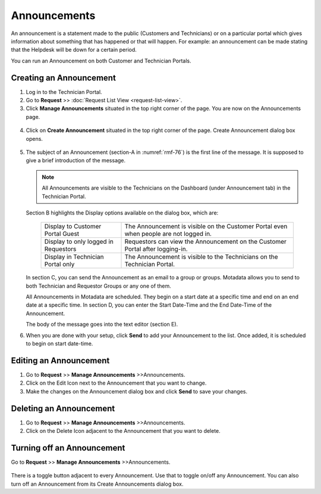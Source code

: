 *************
Announcements
*************

An announcement is a statement made to the public (Customers and
Technicians) or on a particular portal which gives information about
something that has happened or that will happen. For example: an
announcement can be made stating that the Helpdesk will be down for a
certain period.

You can run an Announcement on both Customer and Technician Portals.

.. _rmf-73:

.. figure:: https://s3-ap-southeast-1.amazonaws.com/flotomate-resources/request-management/RM-73.png
    :align: center
    :alt: figure 73

.. _rmf-74:

.. figure:: https://s3-ap-southeast-1.amazonaws.com/flotomate-resources/request-management/RM-74.png
    :align: center
    :alt: figure 74

Creating an Announcement 
========================

1. Log in to the Technician Portal.

2. Go to **Request** >> :doc:`Request List View <request-list-view>`.

3. Click **Manage Announcements** situated in the top right corner of
   the page. You are now on the Announcements page.

.. _rmf-75:

.. figure:: https://s3-ap-southeast-1.amazonaws.com/flotomate-resources/request-management/RM-75.png
    :align: center
    :alt: figure 75

4. Click on **Create Announcement** situated in the top right corner of
   the page. Create Announcement dialog box opens.

.. _rmf-76:

.. figure:: https://s3-ap-southeast-1.amazonaws.com/flotomate-resources/request-management/RM-76.png
    :align: center
    :alt: figure 76

5. The subject of an Announcement (section-A in :numref:`rmf-76`) is the first
   line of the message. It is supposed to give a brief introduction of
   the message.

   .. note:: All Announcements are visible to the Technicians on the
             Dashboard (under Announcement tab) in the Technician Portal.

   Section B highlights the Display options available on the dialog box,
   which are:

    +-----------------------------------+-----------------------------------+
    | Display to Customer Portal Guest  | The Announcement is visible on    |
    |                                   | the Customer Portal even when     |
    |                                   | people are not logged in.         |
    +-----------------------------------+-----------------------------------+
    | Display to only logged in         | Requestors can view the           |
    | Requestors                        | Announcement on the Customer      |
    |                                   | Portal after logging-in.          |
    +-----------------------------------+-----------------------------------+
    | Display in Technician Portal only | The Announcement is visible to    |
    |                                   | the Technicians on the Technician |
    |                                   | Portal.                           |
    +-----------------------------------+-----------------------------------+


   In section C, you can send the Announcement as an email to a group or
   groups. Motadata allows you to send to both Technician and Requestor
   Groups or any one of them.

   All Announcements in Motadata are scheduled. They begin on a start
   date at a specific time and end on an end date at a specific time. In
   section D, you can enter the Start Date-Time and the End Date-Time of
   the Announcement.

   The body of the message goes into the text editor (section E).

6. When you are done with your setup, click **Send** to add your
   Announcement to the list. Once added, it is scheduled to begin on
   start date-time.

Editing an Announcement
=======================

1. Go to **Request** >> **Manage Announcements** >>Announcements.

2. Click on the Edit Icon next to the Announcement that you want to
   change.

3. Make the changes on the Announcement dialog box and click **Send**
   to save your changes.

Deleting an Announcement
========================

1. Go to **Request** >> **Manage Announcements** >>Announcements.

2. Click on the Delete Icon adjacent to the Announcement that you want
   to delete.

Turning off an Announcement
===========================

Go to **Request** >> **Manage Announcements** >>Announcements.

.. _rmf-77:

.. figure:: https://s3-ap-southeast-1.amazonaws.com/flotomate-resources/request-management/RM-77.png
    :align: center
    :alt: figure 77

There is a toggle button adjacent to every Announcement. Use that to
toggle on/off any Announcement. You can also turn off an
Announcement from its Create Announcements dialog box.